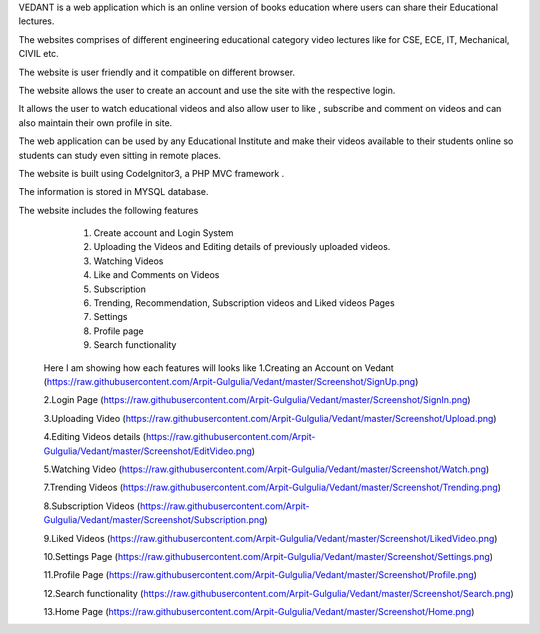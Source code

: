 VEDANT is a web application which is an online version of books education where users can share their Educational lectures.

The websites comprises of different engineering educational category video lectures like for CSE, ECE, IT, Mechanical, CIVIL etc.

The website is user friendly and it compatible on different browser.

The website allows the user to create an account and use the site with the respective login.

It allows the user to watch educational videos and also allow user to like , subscribe and comment on videos and can also maintain their own profile in site.

The web application can be used by any Educational Institute and make their videos available to their students online so students can study even sitting in remote places.

The website is built using CodeIgnitor3, a PHP MVC framework .

The information is stored in MYSQL database.

The website includes the following features
   1. Create account and Login System
   2. Uploading the Videos and Editing details of previously uploaded videos.
   3. Watching Videos
   4. Like and Comments on Videos
   5. Subscription 
   6. Trending, Recommendation, Subscription videos and Liked videos Pages
   7. Settings
   8. Profile page
   9. Search functionality
   
   
  Here I am showing how each features will looks like
  1.Creating an Account on Vedant
  (https://raw.githubusercontent.com/Arpit-Gulgulia/Vedant/master/Screenshot/SignUp.png)
  
  2.Login Page
  (https://raw.githubusercontent.com/Arpit-Gulgulia/Vedant/master/Screenshot/SignIn.png)
  
  3.Uploading Video
  (https://raw.githubusercontent.com/Arpit-Gulgulia/Vedant/master/Screenshot/Upload.png)

  4.Editing Videos details
  (https://raw.githubusercontent.com/Arpit-Gulgulia/Vedant/master/Screenshot/EditVideo.png)
  
  5.Watching Video
  (https://raw.githubusercontent.com/Arpit-Gulgulia/Vedant/master/Screenshot/Watch.png)
  
  7.Trending Videos
  (https://raw.githubusercontent.com/Arpit-Gulgulia/Vedant/master/Screenshot/Trending.png)
  
  8.Subscription Videos
  (https://raw.githubusercontent.com/Arpit-Gulgulia/Vedant/master/Screenshot/Subscription.png)

  9.Liked Videos
  (https://raw.githubusercontent.com/Arpit-Gulgulia/Vedant/master/Screenshot/LikedVideo.png)
  
  10.Settings Page
  (https://raw.githubusercontent.com/Arpit-Gulgulia/Vedant/master/Screenshot/Settings.png)
  
  11.Profile Page
  (https://raw.githubusercontent.com/Arpit-Gulgulia/Vedant/master/Screenshot/Profile.png)
  
  12.Search functionality
  (https://raw.githubusercontent.com/Arpit-Gulgulia/Vedant/master/Screenshot/Search.png)
  
  13.Home Page
  (https://raw.githubusercontent.com/Arpit-Gulgulia/Vedant/master/Screenshot/Home.png)

  







  
  
